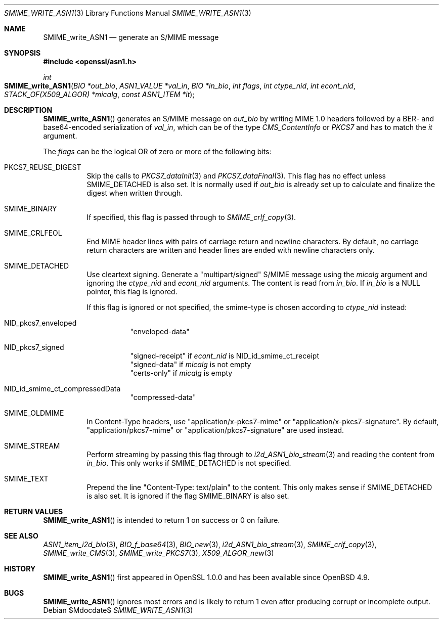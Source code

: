 .\" $OpenBSD$
.\"
.\" Copyright (c) 2021 Ingo Schwarze <schwarze@openbsd.org>
.\"
.\" Permission to use, copy, modify, and distribute this software for any
.\" purpose with or without fee is hereby granted, provided that the above
.\" copyright notice and this permission notice appear in all copies.
.\"
.\" THE SOFTWARE IS PROVIDED "AS IS" AND THE AUTHOR DISCLAIMS ALL WARRANTIES
.\" WITH REGARD TO THIS SOFTWARE INCLUDING ALL IMPLIED WARRANTIES OF
.\" MERCHANTABILITY AND FITNESS. IN NO EVENT SHALL THE AUTHOR BE LIABLE FOR
.\" ANY SPECIAL, DIRECT, INDIRECT, OR CONSEQUENTIAL DAMAGES OR ANY DAMAGES
.\" WHATSOEVER RESULTING FROM LOSS OF USE, DATA OR PROFITS, WHETHER IN AN
.\" ACTION OF CONTRACT, NEGLIGENCE OR OTHER TORTIOUS ACTION, ARISING OUT OF
.\" OR IN CONNECTION WITH THE USE OR PERFORMANCE OF THIS SOFTWARE.
.\"
.Dd $Mdocdate$
.Dt SMIME_WRITE_ASN1 3
.Os
.Sh NAME
.Nm SMIME_write_ASN1
.Nd generate an S/MIME message
.Sh SYNOPSIS
.In openssl/asn1.h
.Ft int
.Fo SMIME_write_ASN1
.Fa "BIO *out_bio"
.Fa "ASN1_VALUE *val_in"
.Fa "BIO *in_bio"
.Fa "int flags"
.Fa "int ctype_nid"
.Fa "int econt_nid"
.Fa "STACK_OF(X509_ALGOR) *micalg"
.Fa "const ASN1_ITEM *it"
.Fc
.Sh DESCRIPTION
.Fn SMIME_write_ASN1
generates an S/MIME message on
.Fa out_bio
by writing MIME 1.0 headers
followed by a BER- and base64-encoded serialization of
.Fa val_in ,
which can be of the type
.Vt CMS_ContentInfo
or
.Vt PKCS7
and has to match the
.Fa it
argument.
.Pp
The
.Fa flags
can be the logical OR of zero or more of the following bits:
.Bl -tag -width Ds
.It Dv PKCS7_REUSE_DIGEST
Skip the calls to
.Xr PKCS7_dataInit 3
and
.Xr PKCS7_dataFinal 3 .
This flag has no effect unless
.Dv SMIME_DETACHED
is also set.
It is normally used if
.Fa out_bio
is already set up to calculate and finalize the digest when written through.
.It Dv SMIME_BINARY
If specified, this flag is passed through to
.Xr SMIME_crlf_copy 3 .
.It Dv SMIME_CRLFEOL
End MIME header lines with pairs of carriage return and newline characters.
By default, no carriage return characters are written
and header lines are ended with newline characters only.
.It Dv SMIME_DETACHED
Use cleartext signing.
Generate a
.Qq multipart/signed
S/MIME message using the
.Fa micalg
argument and ignoring the
.Fa ctype_nid
and
.Fa econt_nid
arguments.
The content is read from
.Fa in_bio .
If
.Fa in_bio
is a
.Dv NULL
pointer, this flag is ignored.
.Pp
If this flag is ignored or not specified,
the smime-type is chosen according to
.Fa ctype_nid
instead:
.Bl -tag -width Ds
.It Dv NID_pkcs7_enveloped
.Qq enveloped-data
.It Dv NID_pkcs7_signed
.Qq signed-receipt
if
.Fa econt_nid
is
.Dv NID_id_smime_ct_receipt
.br
.Qq signed-data
if
.Fa micalg
is not empty
.br
.Qq certs-only
if
.Fa micalg
is empty
.It Dv NID_id_smime_ct_compressedData
.Qq compressed-data
.El
.It Dv SMIME_OLDMIME
In Content-Type headers, use
.Qq application/x-pkcs7-mime
or
.Qq application/x-pkcs7-signature .
By default,
.Qq application/pkcs7-mime
or
.Qq application/pkcs7-signature
are used instead.
.It Dv SMIME_STREAM
Perform streaming by passing this flag through to
.Xr i2d_ASN1_bio_stream 3
and reading the content from
.Fa in_bio .
This only works if
.Dv SMIME_DETACHED
is not specified.
.It SMIME_TEXT
Prepend the line
.Qq Content-Type: text/plain
to the content.
This only makes sense if
.Dv SMIME_DETACHED
is also set.
It is ignored if the flag
.Dv SMIME_BINARY
is also set.
.El
.Sh RETURN VALUES
.Fn SMIME_write_ASN1
is intended to return 1 on success or 0 on failure.
.Sh SEE ALSO
.Xr ASN1_item_i2d_bio 3 ,
.Xr BIO_f_base64 3 ,
.Xr BIO_new 3 ,
.Xr i2d_ASN1_bio_stream 3 ,
.Xr SMIME_crlf_copy 3 ,
.Xr SMIME_write_CMS 3 ,
.Xr SMIME_write_PKCS7 3 ,
.Xr X509_ALGOR_new 3
.Sh HISTORY
.Fn SMIME_write_ASN1
first appeared in OpenSSL 1.0.0 and has been available since
.Ox 4.9 .
.Sh BUGS
.Fn SMIME_write_ASN1
ignores most errors and is likely to return 1
even after producing corrupt or incomplete output.

